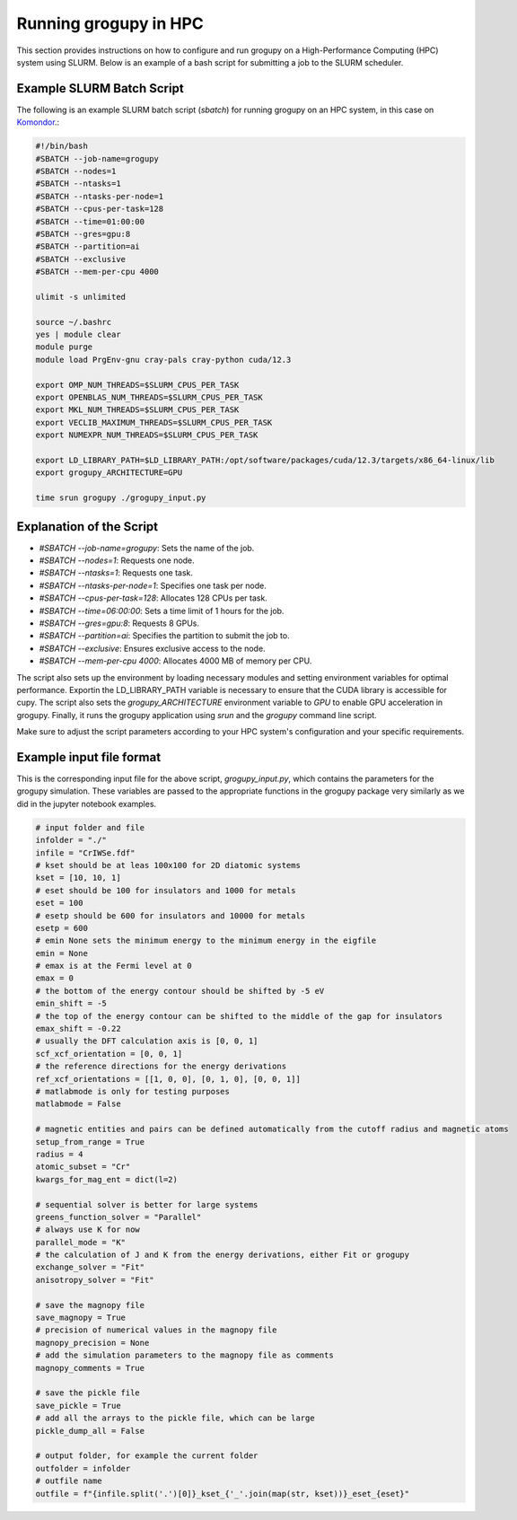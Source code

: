 .. _running_in_hpc:

Running grogupy in HPC
======================

This section provides instructions on how to configure
and run grogupy on a High-Performance Computing (HPC)
system using SLURM. Below is an example of a bash script
for submitting a job to the SLURM scheduler.

Example SLURM Batch Script
---------------------------

The following is an example SLURM batch script (`sbatch`)
for running grogupy on an HPC system, in this case on
`Komondor <https://hpc.kifu.hu/hu/komondor>`_.:

.. code-block:: bash

    #!/bin/bash
    #SBATCH --job-name=grogupy
    #SBATCH --nodes=1
    #SBATCH --ntasks=1
    #SBATCH --ntasks-per-node=1
    #SBATCH --cpus-per-task=128
    #SBATCH --time=01:00:00
    #SBATCH --gres=gpu:8
    #SBATCH --partition=ai
    #SBATCH --exclusive
    #SBATCH --mem-per-cpu 4000

    ulimit -s unlimited

    source ~/.bashrc
    yes | module clear
    module purge
    module load PrgEnv-gnu cray-pals cray-python cuda/12.3

    export OMP_NUM_THREADS=$SLURM_CPUS_PER_TASK
    export OPENBLAS_NUM_THREADS=$SLURM_CPUS_PER_TASK
    export MKL_NUM_THREADS=$SLURM_CPUS_PER_TASK
    export VECLIB_MAXIMUM_THREADS=$SLURM_CPUS_PER_TASK
    export NUMEXPR_NUM_THREADS=$SLURM_CPUS_PER_TASK

    export LD_LIBRARY_PATH=$LD_LIBRARY_PATH:/opt/software/packages/cuda/12.3/targets/x86_64-linux/lib
    export grogupy_ARCHITECTURE=GPU

    time srun grogupy ./grogupy_input.py

Explanation of the Script
-------------------------

- `#SBATCH --job-name=grogupy`: Sets the name of the job.
- `#SBATCH --nodes=1`: Requests one node.
- `#SBATCH --ntasks=1`: Requests one task.
- `#SBATCH --ntasks-per-node=1`: Specifies one task per node.
- `#SBATCH --cpus-per-task=128`: Allocates 128 CPUs per task.
- `#SBATCH --time=06:00:00`: Sets a time limit of 1 hours for the job.
- `#SBATCH --gres=gpu:8`: Requests 8 GPUs.
- `#SBATCH --partition=ai`: Specifies the partition to submit the job to.
- `#SBATCH --exclusive`: Ensures exclusive access to the node.
- `#SBATCH --mem-per-cpu 4000`: Allocates 4000 MB of memory per CPU.

The script also sets up the environment by loading necessary
modules and setting environment variables for optimal
performance. Exportin the LD_LIBRARY_PATH variable is necessary
to ensure that the CUDA library is accessible for cupy. The
script also sets the `grogupy_ARCHITECTURE` environment
variable to `GPU` to enable GPU acceleration in grogupy.
Finally, it runs the grogupy application using `srun` and the
`grogupy` command line script.

Make sure to adjust the script parameters according to
your HPC system's configuration and your specific requirements.


Example input file format
-------------------------

This is the corresponding input file for the above script, `grogupy_input.py`,
which contains the parameters for the grogupy simulation. These variables
are passed to the appropriate functions in the grogupy package very similarly
as we did in the jupyter notebook examples.

.. code-block:: python

    # input folder and file
    infolder = "./"
    infile = "CrIWSe.fdf"
    # kset should be at leas 100x100 for 2D diatomic systems
    kset = [10, 10, 1]
    # eset should be 100 for insulators and 1000 for metals
    eset = 100
    # esetp should be 600 for insulators and 10000 for metals
    esetp = 600
    # emin None sets the minimum energy to the minimum energy in the eigfile
    emin = None
    # emax is at the Fermi level at 0
    emax = 0
    # the bottom of the energy contour should be shifted by -5 eV
    emin_shift = -5
    # the top of the energy contour can be shifted to the middle of the gap for insulators
    emax_shift = -0.22
    # usually the DFT calculation axis is [0, 0, 1]
    scf_xcf_orientation = [0, 0, 1]
    # the reference directions for the energy derivations
    ref_xcf_orientations = [[1, 0, 0], [0, 1, 0], [0, 0, 1]]
    # matlabmode is only for testing purposes
    matlabmode = False

    # magnetic entities and pairs can be defined automatically from the cutoff radius and magnetic atoms
    setup_from_range = True
    radius = 4
    atomic_subset = "Cr"
    kwargs_for_mag_ent = dict(l=2)

    # sequential solver is better for large systems
    greens_function_solver = "Parallel"
    # always use K for now
    parallel_mode = "K"
    # the calculation of J and K from the energy derivations, either Fit or grogupy
    exchange_solver = "Fit"
    anisotropy_solver = "Fit"

    # save the magnopy file
    save_magnopy = True
    # precision of numerical values in the magnopy file
    magnopy_precision = None
    # add the simulation parameters to the magnopy file as comments
    magnopy_comments = True

    # save the pickle file
    save_pickle = True
    # add all the arrays to the pickle file, which can be large
    pickle_dump_all = False

    # output folder, for example the current folder
    outfolder = infolder
    # outfile name
    outfile = f"{infile.split('.')[0]}_kset_{'_'.join(map(str, kset))}_eset_{eset}"
